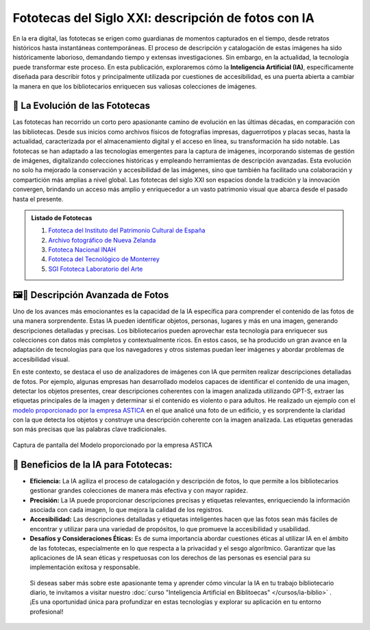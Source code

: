 .. post:: Nov 1, 2023
   :tags: fototecas, catalogación, inteligencia artificial
   :category: Tendencias en Bibliotecas
   :author: Luis Enrique Lescano Borrego
   :exclude:

   En la era digital, las fototecas se erigen como guardianas de momentos capturados en el tiempo, desde retratos históricos hasta instantáneas contemporáneas. El proceso de descripción y catalogación de estas imágenes ha sido históricamente laborioso, demandando tiempo y extensas investigaciones. 



*********************************************************
Fototecas del Siglo XXI: descripción de fotos con IA
*********************************************************

.. figure:: ../_static/images/fototeca-inicio.jpg
       :align: center
       :width: 700

En la era digital, las fototecas se erigen como guardianas de momentos capturados en el tiempo, desde retratos históricos hasta instantáneas contemporáneas. El proceso de descripción y catalogación de estas imágenes ha sido históricamente laborioso, demandando tiempo y extensas investigaciones. Sin embargo, en la actualidad, la tecnología puede transformar este proceso. En esta publicación, exploraremos cómo la **Inteligencia Artificial (IA)**, específicamente diseñada para describir fotos y principalmente utilizada por cuestiones de accesibilidad, es una puerta abierta a cambiar la manera en que los bibliotecarios enriquecen sus valiosas colecciones de imágenes.

===================================
📸 La Evolución de las Fototecas
===================================

Las fototecas han recorrido un corto pero apasionante camino de evolución en las últimas décadas, en comparación con las bibliotecas. Desde sus inicios como archivos físicos de fotografías impresas, daguerrotipos y placas secas, hasta la actualidad, caracterizada por el almacenamiento digital y el acceso en línea, su transformación ha sido notable. Las fototecas se han adaptado a las tecnologías emergentes para la captura de imágenes, incorporando sistemas de gestión de imágenes, digitalizando colecciones históricas y empleando herramientas de descripción avanzadas. Esta evolución no solo ha mejorado la conservación y accesibilidad de las imágenes, sino que también ha facilitado una colaboración y compartición más amplias a nivel global. Las fototecas del siglo XXI son espacios donde la tradición y la innovación convergen, brindando un acceso más amplio y enriquecedor a un vasto patrimonio visual que abarca desde el pasado hasta el presente.

.. admonition:: Listado de Fototecas
    :class: hint 
    
    #. `Fototeca del Instituto del Patrimonio Cultural de España <http://catalogos.mecd.es/IPCE/cgi-ipce/ipcefototeca/O13293/ID3e51c4b6?ACC=101>`_
    
    #. `Archivo fotográfico de Nueva Zelanda <https://natlib.govt.nz/collections/a-z/photographic-archive>`_ 

    #. `Fototeca Nacional INAH <https://mediateca.inah.gob.mx/repositorio/islandora/object/fototeca%3A62>`_ 

    #. `Fototeca del Tecnológico de Monterrey <https://repositorio.tec.mx/handle/11285/636548>`_ 

    #. `SGI Fototeca Laboratorio del Arte <https://citius.us.es/fototeca/index.php>`_ 


=====================================
🖼️📝 Descripción Avanzada de Fotos
=====================================

Uno de los avances más emocionantes es la capacidad de la IA específica para comprender el contenido de las fotos de una manera sorprendente. Estas IA pueden identificar objetos, personas, lugares y más en una imagen, generando descripciones detalladas y precisas. Los bibliotecarios pueden aprovechar esta tecnología para enriquecer sus colecciones con datos más completos y contextualmente ricos. En estos casos, se ha producido un gran avance en la adaptación de tecnologías para que los navegadores y otros sistemas puedan leer imágenes y abordar problemas de accesibilidad visual.

En este contexto, se destaca el uso de analizadores de imágenes con IA que permiten realizar descripciones detalladas de fotos. Por ejemplo, algunas empresas han desarrollado modelos capaces de identificar el contenido de una imagen, detectar los objetos presentes, crear descripciones coherentes con la imagen analizada utilizando GPT-S, extraer las etiquetas principales de la imagen y determinar si el contenido es violento o para adultos. He realizado un ejemplo con el `modelo proporcionado por la empresa ASTICA <https://www.astica.org/vision/describe/>`_  en el que analicé una foto de un edificio, y es sorprendente la claridad con la que detecta los objetos y construye una descripción coherente con la imagen analizada. Las etiquetas generadas son más precisas que las palabras clave tradicionales.


.. figure:: ../_static/images/astica-image-analysis.png
       :align: center
       :width: 700

       Captura de pantalla del Modelo proporcionado por la empresa ASTICA

=================================================
🤖 Beneficios de la IA para Fototecas:
=================================================

* **Eficiencia:** La IA agiliza el proceso de catalogación y descripción de fotos, lo que permite a los bibliotecarios gestionar grandes colecciones de manera más efectiva y con mayor rapidez.

* **Precisión:** La IA puede proporcionar descripciones precisas y etiquetas relevantes, enriqueciendo la información asociada con cada imagen, lo que mejora la calidad de los registros.

* **Accesibilidad:** Las descripciones detalladas y etiquetas inteligentes hacen que las fotos sean más fáciles de encontrar y utilizar para una variedad de propósitos, lo que promueve la accesibilidad y usabilidad.

* **Desafíos y Consideraciones Éticas:** Es de suma importancia abordar cuestiones éticas al utilizar IA en el ámbito de las fototecas, especialmente en lo que respecta a la privacidad y el sesgo algorítmico. Garantizar que las aplicaciones de IA sean éticas y respetuosas con los derechos de las personas es esencial para su implementación exitosa y responsable.


 Si deseas saber más sobre este apasionante tema y aprender cómo vincular la IA en tu trabajo bibliotecario diario, te invitamos a visitar nuestro :doc:`curso "Inteligencia Artificial en Biblitoecas" </cursos/ia-biblio>` . ¡Es una oportunidad única para profundizar en estas tecnologías y explorar su aplicación en tu entorno profesional!